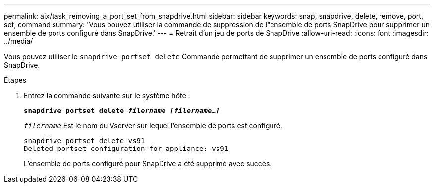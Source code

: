 ---
permalink: aix/task_removing_a_port_set_from_snapdrive.html 
sidebar: sidebar 
keywords: snap, snapdrive, delete, remove, port, set, command 
summary: 'Vous pouvez utiliser la commande de suppression de l"ensemble de ports SnapDrive pour supprimer un ensemble de ports configuré dans SnapDrive.' 
---
= Retrait d'un jeu de ports de SnapDrive
:allow-uri-read: 
:icons: font
:imagesdir: ../media/


[role="lead"]
Vous pouvez utiliser le `snapdrive portset delete` Commande permettant de supprimer un ensemble de ports configuré dans SnapDrive.

.Étapes
. Entrez la commande suivante sur le système hôte :
+
`*snapdrive portset delete _filername [filername...]_*`

+
`_filername_` Est le nom du Vserver sur lequel l'ensemble de ports est configuré.

+
[listing]
----
snapdrive portset delete vs91
Deleted portset configuration for appliance: vs91
----
+
L'ensemble de ports configuré pour SnapDrive a été supprimé avec succès.


